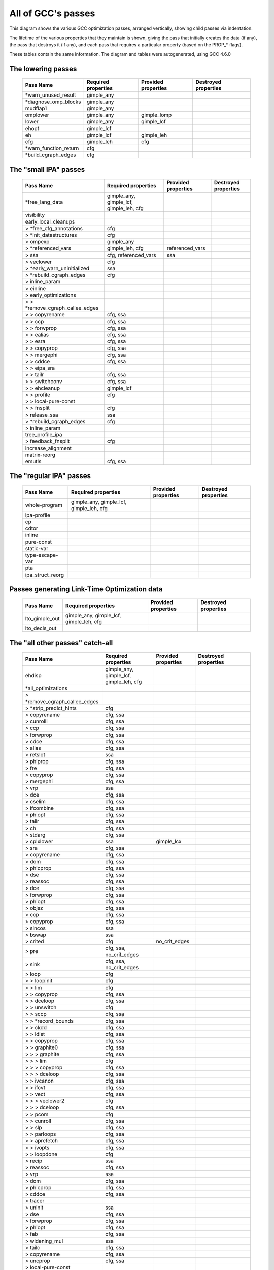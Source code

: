 .. This file is autogenerated, using:
   ./gcc-with-python generate-tables-of-passes-rst.py test.c

All of GCC's passes
===================


This diagram shows the various GCC optimization passes, arranged vertically,
showing child passes via indentation.

The lifetime of the various properties that they maintain is shown, giving
the pass that initially creates the data (if any), the pass that destroys it
(if any), and each pass that requires a particular property (based on the
PROP_* flags).

.. image:: passes.svg
   :width: 550px
   :height: 3302px
   :scale: 50%


These tables contain the same information.  The diagram and tables were
autogenerated, using GCC 4.6.0

.. _all_lowering_passes:

The lowering passes
-------------------

   ======================  ===================  ===================  ====================
   Pass Name               Required properties  Provided properties  Destroyed properties
   ======================  ===================  ===================  ====================
   \*warn_unused_result    gimple_any
   \*diagnose_omp_blocks   gimple_any
   mudflap1                gimple_any
   omplower                gimple_any           gimple_lomp
   lower                   gimple_any           gimple_lcf
   ehopt                   gimple_lcf
   eh                      gimple_lcf           gimple_leh
   cfg                     gimple_leh           cfg
   \*warn_function_return  cfg
   \*build_cgraph_edges    cfg
   ======================  ===================  ===================  ====================


.. _all_small_ipa_passes:

The "small IPA" passes
----------------------

   ================================  =======================================  ===================  ====================
   Pass Name                         Required properties                      Provided properties  Destroyed properties
   ================================  =======================================  ===================  ====================
   \*free_lang_data                  gimple_any, gimple_lcf, gimple_leh, cfg
   visibility
   early_local_cleanups
   > \*free_cfg_annotations          cfg
   > \*init_datastructures           cfg
   > ompexp                          gimple_any
   > \*referenced_vars               gimple_leh, cfg                          referenced_vars
   > ssa                             cfg, referenced_vars                     ssa
   > veclower                        cfg
   > \*early_warn_uninitialized      ssa
   > \*rebuild_cgraph_edges          cfg
   > inline_param
   > einline
   > early_optimizations
   > > \*remove_cgraph_callee_edges
   > > copyrename                    cfg, ssa
   > > ccp                           cfg, ssa
   > > forwprop                      cfg, ssa
   > > ealias                        cfg, ssa
   > > esra                          cfg, ssa
   > > copyprop                      cfg, ssa
   > > mergephi                      cfg, ssa
   > > cddce                         cfg, ssa
   > > eipa_sra
   > > tailr                         cfg, ssa
   > > switchconv                    cfg, ssa
   > > ehcleanup                     gimple_lcf
   > > profile                       cfg
   > > local-pure-const
   > > fnsplit                       cfg
   > release_ssa                     ssa
   > \*rebuild_cgraph_edges          cfg
   > inline_param
   tree_profile_ipa
   > feedback_fnsplit                cfg
   increase_alignment
   matrix-reorg
   emutls                            cfg, ssa
   ================================  =======================================  ===================  ====================


.. _all_regular_ipa_passes:

The "regular IPA" passes
------------------------

   ================  =======================================  ===================  ====================
   Pass Name         Required properties                      Provided properties  Destroyed properties
   ================  =======================================  ===================  ====================
   whole-program     gimple_any, gimple_lcf, gimple_leh, cfg
   ipa-profile
   cp
   cdtor
   inline
   pure-const
   static-var
   type-escape-var
   pta
   ipa_struct_reorg
   ================  =======================================  ===================  ====================


.. _all_lto_gen_passes:

Passes generating Link-Time Optimization data
---------------------------------------------

   ==============  =======================================  ===================  ====================
   Pass Name       Required properties                      Provided properties  Destroyed properties
   ==============  =======================================  ===================  ====================
   lto_gimple_out  gimple_any, gimple_lcf, gimple_leh, cfg
   lto_decls_out
   ==============  =======================================  ===================  ====================


.. _all_passes:

The "all other passes" catch-all
--------------------------------

   ==============================  =======================================  ===================  ====================================================
   Pass Name                       Required properties                      Provided properties  Destroyed properties
   ==============================  =======================================  ===================  ====================================================
   ehdisp                          gimple_any, gimple_lcf, gimple_leh, cfg
   \*all_optimizations
   > \*remove_cgraph_callee_edges
   > \*strip_predict_hints         cfg
   > copyrename                    cfg, ssa
   > cunrolli                      cfg, ssa
   > ccp                           cfg, ssa
   > forwprop                      cfg, ssa
   > cdce                          cfg, ssa
   > alias                         cfg, ssa
   > retslot                       ssa
   > phiprop                       cfg, ssa
   > fre                           cfg, ssa
   > copyprop                      cfg, ssa
   > mergephi                      cfg, ssa
   > vrp                           ssa
   > dce                           cfg, ssa
   > cselim                        cfg, ssa
   > ifcombine                     cfg, ssa
   > phiopt                        cfg, ssa
   > tailr                         cfg, ssa
   > ch                            cfg, ssa
   > stdarg                        cfg, ssa
   > cplxlower                     ssa                                      gimple_lcx
   > sra                           cfg, ssa
   > copyrename                    cfg, ssa
   > dom                           cfg, ssa
   > phicprop                      cfg, ssa
   > dse                           cfg, ssa
   > reassoc                       cfg, ssa
   > dce                           cfg, ssa
   > forwprop                      cfg, ssa
   > phiopt                        cfg, ssa
   > objsz                         cfg, ssa
   > ccp                           cfg, ssa
   > copyprop                      cfg, ssa
   > sincos                        ssa
   > bswap                         ssa
   > crited                        cfg                                      no_crit_edges
   > pre                           cfg, ssa, no_crit_edges
   > sink                          cfg, ssa, no_crit_edges
   > loop                          cfg
   > > loopinit                    cfg
   > > lim                         cfg
   > > copyprop                    cfg, ssa
   > > dceloop                     cfg, ssa
   > > unswitch                    cfg
   > > sccp                        cfg, ssa
   > > \*record_bounds             cfg, ssa
   > > ckdd                        cfg, ssa
   > > ldist                       cfg, ssa
   > > copyprop                    cfg, ssa
   > > graphite0                   cfg, ssa
   > > > graphite                  cfg, ssa
   > > > lim                       cfg
   > > > copyprop                  cfg, ssa
   > > > dceloop                   cfg, ssa
   > > ivcanon                     cfg, ssa
   > > ifcvt                       cfg, ssa
   > > vect                        cfg, ssa
   > > > veclower2                 cfg
   > > > dceloop                   cfg, ssa
   > > pcom                        cfg
   > > cunroll                     cfg, ssa
   > > slp                         cfg, ssa
   > > parloops                    cfg, ssa
   > > aprefetch                   cfg, ssa
   > > ivopts                      cfg, ssa
   > > loopdone                    cfg
   > recip                         ssa
   > reassoc                       cfg, ssa
   > vrp                           ssa
   > dom                           cfg, ssa
   > phicprop                      cfg, ssa
   > cddce                         cfg, ssa
   > tracer
   > uninit                        ssa
   > dse                           cfg, ssa
   > forwprop                      cfg, ssa
   > phiopt                        cfg, ssa
   > fab                           cfg, ssa
   > widening_mul                  ssa
   > tailc                         cfg, ssa
   > copyrename                    cfg, ssa
   > uncprop                       cfg, ssa
   > local-pure-const
   cplxlower0                      cfg                                      gimple_lcx
   ehcleanup                       gimple_lcf
   resx                            gimple_lcf
   nrv                             cfg, ssa
   mudflap2                        gimple_leh, cfg, ssa
   optimized                       cfg
   \*warn_function_noreturn        cfg
   expand                          gimple_leh, cfg, ssa, gimple_lcx         rtl                  gimple_any, gimple_lcf, gimple_leh, ssa, gimple_lomp
   \*rest_of_compilation           rtl
   > \*init_function
   > sibling
   > rtl eh
   > initvals
   > unshare
   > vregs
   > into_cfglayout                                                         cfglayout
   > jump
   > subreg1
   > dfinit
   > cse1
   > fwprop1
   > cprop                         cfglayout
   > rtl pre                       cfglayout
   > hoist                         cfglayout
   > cprop                         cfglayout
   > store_motion                  cfglayout
   > cse_local
   > ce1
   > reginfo
   > loop2
   > > loop2_init
   > > loop2_invariant
   > > loop2_unswitch
   > > loop2_unroll
   > > loop2_doloop
   > > loop2_done
   > web
   > cprop                         cfglayout
   > cse2
   > dse1
   > fwprop2
   > auto_inc_dec
   > init-regs
   > ud dce
   > combine                       cfglayout
   > ce2
   > bbpart                        cfglayout
   > regmove
   > outof_cfglayout                                                                             cfglayout
   > split1
   > subreg2
   > no-opt dfinit
   > \*stack_ptr_mod
   > mode_sw
   > asmcons
   > sms
   > sched1
   > ira
   > \*all-postreload              rtl
   > > postreload
   > > gcse2
   > > split2
   > > zee
   > > cmpelim
   > > btl1
   > > pro_and_epilogue
   > > dse2
   > > csa
   > > peephole2
   > > ce3
   > > rnreg
   > > cprop_hardreg
   > > rtl dce
   > > bbro
   > > btl2
   > > \*leaf_regs
   > > split4
   > > sched2
   > > \*stack_regs
   > > > split3
   > > > stack
   > > alignments
   > > compgotos
   > > vartrack
   > > \*free_cfg                                                                                cfg
   > > mach
   > > barriers
   > > dbr
   > > split5
   > > eh_ranges
   > > shorten
   > > nothrow
   > > final
   > dfinish
   \*clean_state                                                                                 rtl
   ==============================  =======================================  ===================  ====================================================


